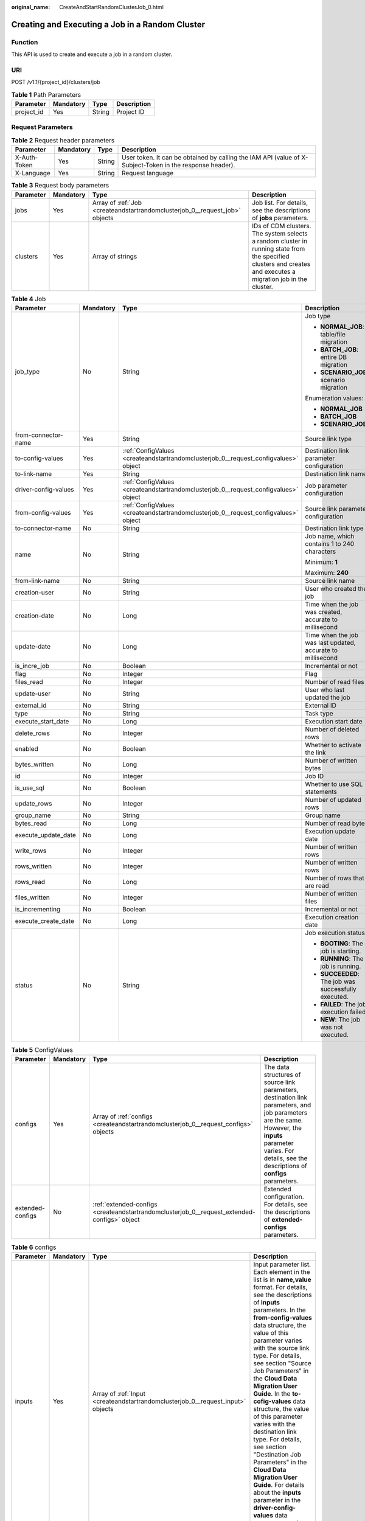 :original_name: CreateAndStartRandomClusterJob_0.html

.. _CreateAndStartRandomClusterJob_0:

Creating and Executing a Job in a Random Cluster
================================================

Function
--------

This API is used to create and execute a job in a random cluster.

URI
---

POST /v1.1/{project_id}/clusters/job

.. table:: **Table 1** Path Parameters

   ========== ========= ====== ===========
   Parameter  Mandatory Type   Description
   ========== ========= ====== ===========
   project_id Yes       String Project ID
   ========== ========= ====== ===========

Request Parameters
------------------

.. table:: **Table 2** Request header parameters

   +--------------+-----------+--------+----------------------------------------------------------------------------------------------------------+
   | Parameter    | Mandatory | Type   | Description                                                                                              |
   +==============+===========+========+==========================================================================================================+
   | X-Auth-Token | Yes       | String | User token. It can be obtained by calling the IAM API (value of X-Subject-Token in the response header). |
   +--------------+-----------+--------+----------------------------------------------------------------------------------------------------------+
   | X-Language   | Yes       | String | Request language                                                                                         |
   +--------------+-----------+--------+----------------------------------------------------------------------------------------------------------+

.. table:: **Table 3** Request body parameters

   +-----------+-----------+-----------------------------------------------------------------------------+----------------------------------------------------------------------------------------------------------------------------------------------------------------+
   | Parameter | Mandatory | Type                                                                        | Description                                                                                                                                                    |
   +===========+===========+=============================================================================+================================================================================================================================================================+
   | jobs      | Yes       | Array of :ref:`Job <createandstartrandomclusterjob_0__request_job>` objects | Job list. For details, see the descriptions of **jobs** parameters.                                                                                            |
   +-----------+-----------+-----------------------------------------------------------------------------+----------------------------------------------------------------------------------------------------------------------------------------------------------------+
   | clusters  | Yes       | Array of strings                                                            | IDs of CDM clusters. The system selects a random cluster in running state from the specified clusters and creates and executes a migration job in the cluster. |
   +-----------+-----------+-----------------------------------------------------------------------------+----------------------------------------------------------------------------------------------------------------------------------------------------------------+

.. _createandstartrandomclusterjob_0__request_job:

.. table:: **Table 4** Job

   +----------------------+-----------------+-------------------------------------------------------------------------------------+-------------------------------------------------------------+
   | Parameter            | Mandatory       | Type                                                                                | Description                                                 |
   +======================+=================+=====================================================================================+=============================================================+
   | job_type             | No              | String                                                                              | Job type                                                    |
   |                      |                 |                                                                                     |                                                             |
   |                      |                 |                                                                                     | -  **NORMAL_JOB**: table/file migration                     |
   |                      |                 |                                                                                     |                                                             |
   |                      |                 |                                                                                     | -  **BATCH_JOB**: entire DB migration                       |
   |                      |                 |                                                                                     |                                                             |
   |                      |                 |                                                                                     | -  **SCENARIO_JOB**: scenario migration                     |
   |                      |                 |                                                                                     |                                                             |
   |                      |                 |                                                                                     | Enumeration values:                                         |
   |                      |                 |                                                                                     |                                                             |
   |                      |                 |                                                                                     | -  **NORMAL_JOB**                                           |
   |                      |                 |                                                                                     |                                                             |
   |                      |                 |                                                                                     | -  **BATCH_JOB**                                            |
   |                      |                 |                                                                                     |                                                             |
   |                      |                 |                                                                                     | -  **SCENARIO_JOB**                                         |
   +----------------------+-----------------+-------------------------------------------------------------------------------------+-------------------------------------------------------------+
   | from-connector-name  | Yes             | String                                                                              | Source link type                                            |
   +----------------------+-----------------+-------------------------------------------------------------------------------------+-------------------------------------------------------------+
   | to-config-values     | Yes             | :ref:`ConfigValues <createandstartrandomclusterjob_0__request_configvalues>` object | Destination link parameter configuration                    |
   +----------------------+-----------------+-------------------------------------------------------------------------------------+-------------------------------------------------------------+
   | to-link-name         | Yes             | String                                                                              | Destination link name                                       |
   +----------------------+-----------------+-------------------------------------------------------------------------------------+-------------------------------------------------------------+
   | driver-config-values | Yes             | :ref:`ConfigValues <createandstartrandomclusterjob_0__request_configvalues>` object | Job parameter configuration                                 |
   +----------------------+-----------------+-------------------------------------------------------------------------------------+-------------------------------------------------------------+
   | from-config-values   | Yes             | :ref:`ConfigValues <createandstartrandomclusterjob_0__request_configvalues>` object | Source link parameter configuration                         |
   +----------------------+-----------------+-------------------------------------------------------------------------------------+-------------------------------------------------------------+
   | to-connector-name    | No              | String                                                                              | Destination link type                                       |
   +----------------------+-----------------+-------------------------------------------------------------------------------------+-------------------------------------------------------------+
   | name                 | No              | String                                                                              | Job name, which contains 1 to 240 characters                |
   |                      |                 |                                                                                     |                                                             |
   |                      |                 |                                                                                     | Minimum: **1**                                              |
   |                      |                 |                                                                                     |                                                             |
   |                      |                 |                                                                                     | Maximum: **240**                                            |
   +----------------------+-----------------+-------------------------------------------------------------------------------------+-------------------------------------------------------------+
   | from-link-name       | No              | String                                                                              | Source link name                                            |
   +----------------------+-----------------+-------------------------------------------------------------------------------------+-------------------------------------------------------------+
   | creation-user        | No              | String                                                                              | User who created the job                                    |
   +----------------------+-----------------+-------------------------------------------------------------------------------------+-------------------------------------------------------------+
   | creation-date        | No              | Long                                                                                | Time when the job was created, accurate to millisecond      |
   +----------------------+-----------------+-------------------------------------------------------------------------------------+-------------------------------------------------------------+
   | update-date          | No              | Long                                                                                | Time when the job was last updated, accurate to millisecond |
   +----------------------+-----------------+-------------------------------------------------------------------------------------+-------------------------------------------------------------+
   | is_incre_job         | No              | Boolean                                                                             | Incremental or not                                          |
   +----------------------+-----------------+-------------------------------------------------------------------------------------+-------------------------------------------------------------+
   | flag                 | No              | Integer                                                                             | Flag                                                        |
   +----------------------+-----------------+-------------------------------------------------------------------------------------+-------------------------------------------------------------+
   | files_read           | No              | Integer                                                                             | Number of read files                                        |
   +----------------------+-----------------+-------------------------------------------------------------------------------------+-------------------------------------------------------------+
   | update-user          | No              | String                                                                              | User who last updated the job                               |
   +----------------------+-----------------+-------------------------------------------------------------------------------------+-------------------------------------------------------------+
   | external_id          | No              | String                                                                              | External ID                                                 |
   +----------------------+-----------------+-------------------------------------------------------------------------------------+-------------------------------------------------------------+
   | type                 | No              | String                                                                              | Task type                                                   |
   +----------------------+-----------------+-------------------------------------------------------------------------------------+-------------------------------------------------------------+
   | execute_start_date   | No              | Long                                                                                | Execution start date                                        |
   +----------------------+-----------------+-------------------------------------------------------------------------------------+-------------------------------------------------------------+
   | delete_rows          | No              | Integer                                                                             | Number of deleted rows                                      |
   +----------------------+-----------------+-------------------------------------------------------------------------------------+-------------------------------------------------------------+
   | enabled              | No              | Boolean                                                                             | Whether to activate the link                                |
   +----------------------+-----------------+-------------------------------------------------------------------------------------+-------------------------------------------------------------+
   | bytes_written        | No              | Long                                                                                | Number of written bytes                                     |
   +----------------------+-----------------+-------------------------------------------------------------------------------------+-------------------------------------------------------------+
   | id                   | No              | Integer                                                                             | Job ID                                                      |
   +----------------------+-----------------+-------------------------------------------------------------------------------------+-------------------------------------------------------------+
   | is_use_sql           | No              | Boolean                                                                             | Whether to use SQL statements                               |
   +----------------------+-----------------+-------------------------------------------------------------------------------------+-------------------------------------------------------------+
   | update_rows          | No              | Integer                                                                             | Number of updated rows                                      |
   +----------------------+-----------------+-------------------------------------------------------------------------------------+-------------------------------------------------------------+
   | group_name           | No              | String                                                                              | Group name                                                  |
   +----------------------+-----------------+-------------------------------------------------------------------------------------+-------------------------------------------------------------+
   | bytes_read           | No              | Long                                                                                | Number of read bytes                                        |
   +----------------------+-----------------+-------------------------------------------------------------------------------------+-------------------------------------------------------------+
   | execute_update_date  | No              | Long                                                                                | Execution update date                                       |
   +----------------------+-----------------+-------------------------------------------------------------------------------------+-------------------------------------------------------------+
   | write_rows           | No              | Integer                                                                             | Number of written rows                                      |
   +----------------------+-----------------+-------------------------------------------------------------------------------------+-------------------------------------------------------------+
   | rows_written         | No              | Integer                                                                             | Number of written rows                                      |
   +----------------------+-----------------+-------------------------------------------------------------------------------------+-------------------------------------------------------------+
   | rows_read            | No              | Long                                                                                | Number of rows that are read                                |
   +----------------------+-----------------+-------------------------------------------------------------------------------------+-------------------------------------------------------------+
   | files_written        | No              | Integer                                                                             | Number of written files                                     |
   +----------------------+-----------------+-------------------------------------------------------------------------------------+-------------------------------------------------------------+
   | is_incrementing      | No              | Boolean                                                                             | Incremental or not                                          |
   +----------------------+-----------------+-------------------------------------------------------------------------------------+-------------------------------------------------------------+
   | execute_create_date  | No              | Long                                                                                | Execution creation date                                     |
   +----------------------+-----------------+-------------------------------------------------------------------------------------+-------------------------------------------------------------+
   | status               | No              | String                                                                              | Job execution status                                        |
   |                      |                 |                                                                                     |                                                             |
   |                      |                 |                                                                                     | -  **BOOTING**: The job is starting.                        |
   |                      |                 |                                                                                     |                                                             |
   |                      |                 |                                                                                     | -  **RUNNING**: The job is running.                         |
   |                      |                 |                                                                                     |                                                             |
   |                      |                 |                                                                                     | -  **SUCCEEDED**: The job was successfully executed.        |
   |                      |                 |                                                                                     |                                                             |
   |                      |                 |                                                                                     | -  **FAILED**: The job execution failed.                    |
   |                      |                 |                                                                                     |                                                             |
   |                      |                 |                                                                                     | -  **NEW**: The job was not executed.                       |
   +----------------------+-----------------+-------------------------------------------------------------------------------------+-------------------------------------------------------------+

.. _createandstartrandomclusterjob_0__request_configvalues:

.. table:: **Table 5** ConfigValues

   +------------------+-----------+---------------------------------------------------------------------------------------------+---------------------------------------------------------------------------------------------------------------------------------------------------------------------------------------------------------------------+
   | Parameter        | Mandatory | Type                                                                                        | Description                                                                                                                                                                                                         |
   +==================+===========+=============================================================================================+=====================================================================================================================================================================================================================+
   | configs          | Yes       | Array of :ref:`configs <createandstartrandomclusterjob_0__request_configs>` objects         | The data structures of source link parameters, destination link parameters, and job parameters are the same. However, the **inputs** parameter varies. For details, see the descriptions of **configs** parameters. |
   +------------------+-----------+---------------------------------------------------------------------------------------------+---------------------------------------------------------------------------------------------------------------------------------------------------------------------------------------------------------------------+
   | extended-configs | No        | :ref:`extended-configs <createandstartrandomclusterjob_0__request_extended-configs>` object | Extended configuration. For details, see the descriptions of **extended-configs** parameters.                                                                                                                       |
   +------------------+-----------+---------------------------------------------------------------------------------------------+---------------------------------------------------------------------------------------------------------------------------------------------------------------------------------------------------------------------+

.. _createandstartrandomclusterjob_0__request_configs:

.. table:: **Table 6** configs

   +-----------+-----------+---------------------------------------------------------------------------------+-------------------------------------------------------------------------------------------------------------------------------------------------------------------------------------------------------------------------------------------------------------------------------------------------------------------------------------------------------------------------------------------------------------------------------------------------------------------------------------------------------------------------------------------------------------------------------------------------------------------------------------------------------------------------------------------------+
   | Parameter | Mandatory | Type                                                                            | Description                                                                                                                                                                                                                                                                                                                                                                                                                                                                                                                                                                                                                                                                                     |
   +===========+===========+=================================================================================+=================================================================================================================================================================================================================================================================================================================================================================================================================================================================================================================================================================================================================================================================================================+
   | inputs    | Yes       | Array of :ref:`Input <createandstartrandomclusterjob_0__request_input>` objects | Input parameter list. Each element in the list is in **name,value** format. For details, see the descriptions of **inputs** parameters. In the **from-config-values** data structure, the value of this parameter varies with the source link type. For details, see section "Source Job Parameters" in the **Cloud Data Migration User Guide**. In the **to-cofig-values** data structure, the value of this parameter varies with the destination link type. For details, see section "Destination Job Parameters" in the **Cloud Data Migration User Guide**. For details about the **inputs** parameter in the **driver-config-values** data structure, see the job parameter descriptions. |
   +-----------+-----------+---------------------------------------------------------------------------------+-------------------------------------------------------------------------------------------------------------------------------------------------------------------------------------------------------------------------------------------------------------------------------------------------------------------------------------------------------------------------------------------------------------------------------------------------------------------------------------------------------------------------------------------------------------------------------------------------------------------------------------------------------------------------------------------------+
   | name      | Yes       | String                                                                          | Configuration name. The value is **fromJobConfig** for a source job, **toJobConfig** for a destination job, and **linkConfig** for a link.                                                                                                                                                                                                                                                                                                                                                                                                                                                                                                                                                      |
   +-----------+-----------+---------------------------------------------------------------------------------+-------------------------------------------------------------------------------------------------------------------------------------------------------------------------------------------------------------------------------------------------------------------------------------------------------------------------------------------------------------------------------------------------------------------------------------------------------------------------------------------------------------------------------------------------------------------------------------------------------------------------------------------------------------------------------------------------+
   | id        | No        | Integer                                                                         | Configuration ID                                                                                                                                                                                                                                                                                                                                                                                                                                                                                                                                                                                                                                                                                |
   +-----------+-----------+---------------------------------------------------------------------------------+-------------------------------------------------------------------------------------------------------------------------------------------------------------------------------------------------------------------------------------------------------------------------------------------------------------------------------------------------------------------------------------------------------------------------------------------------------------------------------------------------------------------------------------------------------------------------------------------------------------------------------------------------------------------------------------------------+
   | type      | No        | String                                                                          | Configuration type                                                                                                                                                                                                                                                                                                                                                                                                                                                                                                                                                                                                                                                                              |
   +-----------+-----------+---------------------------------------------------------------------------------+-------------------------------------------------------------------------------------------------------------------------------------------------------------------------------------------------------------------------------------------------------------------------------------------------------------------------------------------------------------------------------------------------------------------------------------------------------------------------------------------------------------------------------------------------------------------------------------------------------------------------------------------------------------------------------------------------+

.. _createandstartrandomclusterjob_0__request_input:

.. table:: **Table 7** Input

   ========= ========= ====== ===============
   Parameter Mandatory Type   Description
   ========= ========= ====== ===============
   name      Yes       String Parameter name
   value     Yes       String Parameter value
   type      No        String Value type
   ========= ========= ====== ===============

.. _createandstartrandomclusterjob_0__request_extended-configs:

.. table:: **Table 8** extended-configs

   ========= ========= ====== ===========
   Parameter Mandatory Type   Description
   ========= ========= ====== ===========
   name      No        String Name
   value     No        String Value
   ========= ========= ====== ===========

Response Parameters
-------------------

**Status code: 200**

.. table:: **Table 9** Response body parameters

   +-------------+------------------------------------------------------------------------------------------------------------+------------------------------------------------------------------------------------------+
   | Parameter   | Type                                                                                                       | Description                                                                              |
   +=============+============================================================================================================+==========================================================================================+
   | submissions | Array of :ref:`StartJobSubmission <createandstartrandomclusterjob_0__response_startjobsubmission>` objects | Job running information. For details, see the descriptions of **submission** parameters. |
   +-------------+------------------------------------------------------------------------------------------------------------+------------------------------------------------------------------------------------------+

.. _createandstartrandomclusterjob_0__response_startjobsubmission:

.. table:: **Table 10** StartJobSubmission

   +-----------------------+-----------------------+-----------------------------------------------------------------------------------------------+
   | Parameter             | Type                  | Description                                                                                   |
   +=======================+=======================+===============================================================================================+
   | isIncrementing        | Boolean               | Whether the job migrates incremental data                                                     |
   +-----------------------+-----------------------+-----------------------------------------------------------------------------------------------+
   | delete_rows           | Integer               | Number of deleted rows                                                                        |
   +-----------------------+-----------------------+-----------------------------------------------------------------------------------------------+
   | update_rows           | Integer               | Number of updated rows                                                                        |
   +-----------------------+-----------------------+-----------------------------------------------------------------------------------------------+
   | write_rows            | Integer               | Number of written rows                                                                        |
   +-----------------------+-----------------------+-----------------------------------------------------------------------------------------------+
   | submission-id         | Integer               | ID of the submitted job                                                                       |
   +-----------------------+-----------------------+-----------------------------------------------------------------------------------------------+
   | job-name              | String                | Job name                                                                                      |
   +-----------------------+-----------------------+-----------------------------------------------------------------------------------------------+
   | creation-user         | String                | User who created the job                                                                      |
   +-----------------------+-----------------------+-----------------------------------------------------------------------------------------------+
   | creation-date         | Long                  | Job creation time, accurate to millisecond                                                    |
   +-----------------------+-----------------------+-----------------------------------------------------------------------------------------------+
   | execute-date          | Long                  | Job execution time                                                                            |
   +-----------------------+-----------------------+-----------------------------------------------------------------------------------------------+
   | progress              | Float                 | Job progress. If a job fails, the value is **-1**. Otherwise, the value ranges from 0 to 100. |
   +-----------------------+-----------------------+-----------------------------------------------------------------------------------------------+
   | status                | String                | Job status                                                                                    |
   |                       |                       |                                                                                               |
   |                       |                       | -  **BOOTING**: The job is starting.                                                          |
   |                       |                       |                                                                                               |
   |                       |                       | -  **FAILURE_ON_SUBMIT**: The job failed to be submitted.                                     |
   |                       |                       |                                                                                               |
   |                       |                       | -  **RUNNING**: The job is running.                                                           |
   |                       |                       |                                                                                               |
   |                       |                       | -  **SUCCEEDED**: The job was successfully executed.                                          |
   |                       |                       |                                                                                               |
   |                       |                       | -  **FAILED**: The job execution failed.                                                      |
   |                       |                       |                                                                                               |
   |                       |                       | -  **UNKNOWN**: The job status is unknown.                                                    |
   |                       |                       |                                                                                               |
   |                       |                       | -  **NEVER_EXECUTED**: The job was not executed.                                              |
   +-----------------------+-----------------------+-----------------------------------------------------------------------------------------------+
   | isStopingIncrement    | String                | Whether to stop incremental data migration                                                    |
   +-----------------------+-----------------------+-----------------------------------------------------------------------------------------------+
   | is-execute-auto       | Boolean               | Whether to execute the job as scheduled                                                       |
   +-----------------------+-----------------------+-----------------------------------------------------------------------------------------------+
   | last-update-date      | Long                  | Time when the job was last updated                                                            |
   +-----------------------+-----------------------+-----------------------------------------------------------------------------------------------+
   | last-udpate-user      | String                | User who last updated the job status                                                          |
   +-----------------------+-----------------------+-----------------------------------------------------------------------------------------------+
   | isDeleteJob           | Boolean               | Whether to delete the job after it is executed                                                |
   +-----------------------+-----------------------+-----------------------------------------------------------------------------------------------+

Example Requests
----------------

.. code-block:: text

   POST /v1.1/1551c7f6c808414d8e9f3c514a170f2e/clusters/job

   {
     "jobs" : [ {
       "job_type" : "NORMAL_JOB",
       "from-connector-name" : "elasticsearch-connector",
       "to-config-values" : {
         "configs" : [ {
           "inputs" : [ {
             "name" : "toJobConfig.streamName",
             "value" : "dis-lkGm"
           }, {
             "name" : "toJobConfig.separator",
             "value" : "|"
           }, {
             "name" : "toJobConfig.columnList",
             "value" : "1&2&3"
           } ],
           "name" : "toJobConfig"
         } ]
       },
       "to-link-name" : "dis",
       "driver-config-values" : {
         "configs" : [ {
           "inputs" : [ {
             "name" : "throttlingConfig.numExtractors",
             "value" : "1"
           }, {
             "name" : "throttlingConfig.submitToCluster",
             "value" : "false"
           }, {
             "name" : "throttlingConfig.numLoaders",
             "value" : "1"
           }, {
             "name" : "throttlingConfig.recordDirtyData",
             "value" : "false"
           } ],
           "name" : "throttlingConfig"
         }, {
           "inputs" : { },
           "name" : "jarConfig"
         }, {
           "inputs" : [ {
             "name" : "schedulerConfig.isSchedulerJob",
             "value" : "false"
           }, {
             "name" : "schedulerConfig.disposableType",
             "value" : "NONE"
           } ],
           "name" : "schedulerConfig"
         }, {
           "inputs" : { },
           "name" : "transformConfig"
         }, {
           "inputs" : [ {
             "name" : "retryJobConfig.retryJobType",
             "value" : "NONE"
           } ],
           "name" : "retryJobConfig"
         } ]
       },
       "from-config-values" : {
         "configs" : [ {
           "inputs" : [ {
             "name" : "fromJobConfig.index",
             "value" : "52est"
           }, {
             "name" : "fromJobConfig.type",
             "value" : "est_array"
           }, {
             "name" : "fromJobConfig.columnList",
             "value" : "array_f1_int:long&array_f2_text:string&array_f3_object:nested"
           }, {
             "name" : "fromJobConfig.splitNestedField",
             "value" : "false"
           } ],
           "name" : "fromJobConfig"
         } ]
       },
       "to-connector-name" : "dis-connector",
       "name" : "es_css",
       "from-link-name" : "css"
     } ],
     "clusters" : [ "b0791496-e111-4e75-b7ca-9277aeab9297", "c2db1191-eb6c-464a-a0d3-b434e6c6df26", "c2db1191-eb6c-464a-a0d3-b434e6c6df26" ]
   }

Example Responses
-----------------

**Status code: 200**

ok

.. code-block::

   {
     "submissions" : [ {
       "isIncrementing" : false,
       "job-name" : "obs2obs-03",
       "submission-id" : 13,
       "isStopingIncrement" : "",
       "last-update-date" : 1635909057030,
       "is-execute-auto" : false,
       "delete_rows" : 0,
       "write_rows" : 0,
       "isDeleteJob" : false,
       "creation-user" : "mwx5316849",
       "progress" : 0,
       "creation-date" : 1635909057030,
       "update_rows" : 0,
       "status" : "PENDING",
       "execute-date" : 1635909057030
     } ]
   }

Status Codes
------------

=========== ===========
Status Code Description
=========== ===========
200         ok
=========== ===========

Error Codes
-----------

See :ref:`Error Codes <errorcode>`.
